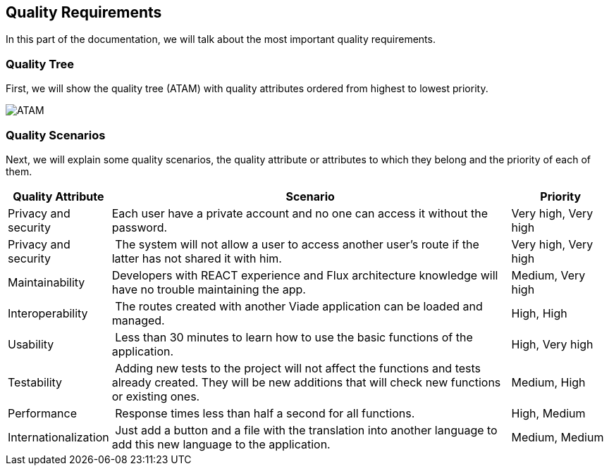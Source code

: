 [[section-quality-scenarios]]
== Quality Requirements
In this part of the documentation, we will talk about the most important quality requirements.

=== Quality Tree
First, we will show the quality tree (ATAM) with quality attributes ordered from highest to lowest priority.

image::10-ATAM.png[ATAM]

=== Quality Scenarios
Next, we will explain some quality scenarios, the quality attribute or attributes to which they belong and the priority of each of them.

[options="header",cols="1,4,1"]
|===
| Quality Attribute | Scenario | Priority
| Privacy and security | Each user have a private account and no one can access it without the password. | Very high, Very high
| Privacy and security | The system will not allow a user to access another user's route if the latter has not shared it with him. | Very high, Very high
| Maintainability | Developers with REACT experience and Flux architecture knowledge will have no trouble maintaining the app. | Medium, Very high
| Interoperability | The routes created with another Viade application can be loaded and managed. | High, High
| Usability | Less than 30 minutes to learn how to use the basic functions of the application. | High, Very high
| Testability | Adding new tests to the project will not affect the functions and tests already created. They will be new additions that will check new functions or existing ones. | Medium, High
| Performance | Response times less than half a second for all functions. | High, Medium
| Internationalization | Just add a button and a file with the translation into another language to add this new language to the application. | Medium, Medium
|===